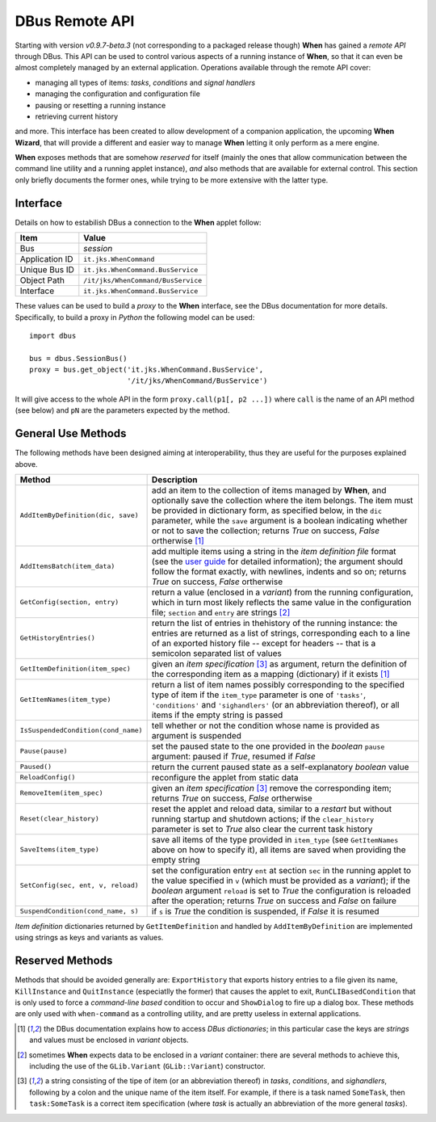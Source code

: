 ===============
DBus Remote API
===============

Starting with version *v0.9.7-beta.3* (not corresponding to a packaged release
though) **When** has gained a *remote API* through DBus. This API can be used
to control various aspects of a running instance of **When**, so that it can
even be almost completely managed by an external application. Operations
available through the remote API cover:

* managing all types of items: *tasks*, *conditions* and *signal handlers*
* managing the configuration and configuration file
* pausing or resetting a running instance
* retrieving current history

and more. This interface has been created to allow development of a companion
application, the upcoming **When Wizard**, that will provide a different and
easier way to manage **When** letting it only perform as a mere engine.

**When** exposes methods that are somehow *reserved* for itself (mainly the
ones that allow communication between the command line utility and a running
applet instance), *and* also methods that are available for external control.
This section only briefly documents the former ones, while trying to be more
extensive with the latter type.


Interface
=========

Details on how to estabilish DBus a connection to the **When** applet follow:

=============== =============================================================
Item            Value
=============== =============================================================
Bus             *session*
Application ID  ``it.jks.WhenCommand``
Unique Bus ID   ``it.jks.WhenCommand.BusService``
Object Path     ``/it/jks/WhenCommand/BusService``
Interface       ``it.jks.WhenCommand.BusService``
=============== =============================================================

These values can be used to build a *proxy* to the **When** interface, see
the DBus documentation for more details. Specifically, to build a proxy in
*Python* the following model can be used:

::

  import dbus

  bus = dbus.SessionBus()
  proxy = bus.get_object('it.jks.WhenCommand.BusService',
                         '/it/jks/WhenCommand/BusService')

It will give access to the whole API in the form ``proxy.call(p1[, p2 ...])``
where ``call`` is the name of an API method (see below) and ``pN`` are the
parameters expected by the method.


General Use Methods
===================

The following methods have been designed aiming at interoperability, thus
they are useful for the purposes explained above.

=================================== ==========================================
Method                              Description
=================================== ==========================================
``AddItemByDefinition(dic, save)``  add an item to the collection of items
                                    managed by **When**, and optionally save
                                    the collection where the item belongs.
                                    The item must be provided in dictionary
                                    form, as specified below, in the ``dic``
                                    parameter, while the ``save`` argument
                                    is a boolean indicating whether or not to
                                    save the collection; returns *True* on
                                    success, *False* ortherwise [#dic]_
``AddItemsBatch(item_data)``        add multiple items using a string in the
                                    *item definition file* format (see the
                                    `user guide`_ for detailed information);
                                    the argument should follow the format
                                    exactly, with newlines, indents and so on;
                                    returns *True* on success, *False*
                                    ortherwise
``GetConfig(section, entry)``       return a value (enclosed in a *variant*)
                                    from the running configuration, which in
                                    turn most likely reflects the same value
                                    in the configuration file; ``section``
                                    and ``entry`` are strings [#variant]_
``GetHistoryEntries()``             return the list of entries in thehistory
                                    of the running instance: the entries are
                                    returned as a list of strings,
                                    corresponding each to a line of an
                                    exported history file -- except for
                                    headers -- that is a semicolon separated
                                    list of values
``GetItemDefinition(item_spec)``    given an *item specification* [#itemspec]_
                                    as argument, return the definition of the
                                    corresponding item as a mapping
                                    (dictionary) if it exists [#dic]_
``GetItemNames(item_type)``         return a list of item names possibly
                                    corresponding to the specified type
                                    of item if the ``item_type`` parameter
                                    is one of ``'tasks'``, ``'conditions'``
                                    and ``'sighandlers'`` (or an abbreviation
                                    thereof), or all items if the empty string
                                    is passed
``IsSuspendedCondition(cond_name)`` tell whether or not the condition whose
                                    name is provided as argument is suspended
``Pause(pause)``                    set the paused state to the one provided
                                    in the *boolean* ``pause`` argument:
                                    paused if *True*, resumed if *False*
``Paused()``                        return the current paused state as a
                                    self-explanatory *boolean* value
``ReloadConfig()``                  reconfigure the applet from static data
``RemoveItem(item_spec)``           given an *item specification* [#itemspec]_
                                    remove the corresponding item; returns
                                    *True* on success, *False* ortherwise
``Reset(clear_history)``            reset the applet and reload data, similar
                                    to a *restart* but without running startup
                                    and shutdown actions; if the
                                    ``clear_history`` parameter is set to
                                    *True* also clear the current task history
``SaveItems(item_type)``            save all items of the type provided in
                                    ``item_type`` (see ``GetItemNames`` above
                                    on how to specify it), all items are saved
                                    when providing the empty string
``SetConfig(sec, ent, v, reload)``  set the configuration entry ``ent`` at
                                    section ``sec`` in the running applet
                                    to the value specified in ``v`` (which
                                    must be provided as a *variant*); if
                                    the *boolean* argument ``reload`` is set
                                    to *True* the configuration is reloaded
                                    after the operation; returns *True* on
                                    success and *False* on failure
``SuspendCondition(cond_name, s)``  if ``s`` is *True* the condition is
                                    suspended, if *False* it is resumed
=================================== ==========================================

*Item definition* dictionaries returned by ``GetItemDefinition`` and handled
by ``AddItemByDefinition`` are implemented using strings as keys and variants
as values.

.. _`user guide`: http://when-documentation.readthedocs.org/


Reserved Methods
================

Methods that should be avoided generally are: ``ExportHistory`` that exports
history entries to a file given its name, ``KillInstance`` and
``QuitInstance`` (especiatlly the former) that causes the applet to exit,
``RunCLIBasedCondition`` that is only used to force a *command-line based*
condition to occur and ``ShowDialog`` to fire up a dialog box. These methods
are only used with ``when-command`` as a controlling utility, and are pretty
useless in external applications.


.. [#dic] the DBus documentation explains how to access *DBus dictionaries*;
  in this particular case the keys are *strings* and values must be enclosed
  in *variant* objects.

.. [#variant] sometimes **When** expects data to be enclosed in a *variant*
  container: there are several methods to achieve this, including the use
  of the ``GLib.Variant`` (``GLib::Variant``) constructor.

.. [#itemspec] a string consisting of the tipe of item (or an abbreviation
  thereof) in `tasks`, `conditions`, and `sighandlers`, following by a
  colon and the unique name of the item itself. For example, if there is a
  task named ``SomeTask``, then ``task:SomeTask`` is a correct item
  specification (where *task* is actually an abbreviation of the more
  general *tasks*).
